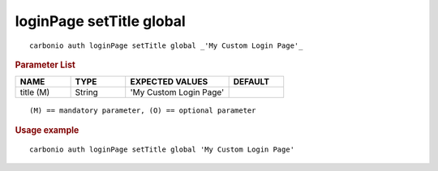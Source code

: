 .. SPDX-FileCopyrightText: 2022 Zextras <https://www.zextras.com/>
..
.. SPDX-License-Identifier: CC-BY-NC-SA-4.0

.. _carbonio_auth_loginPage_setTitle_global:

*************************
loginPage setTitle global
*************************

::

   carbonio auth loginPage setTitle global _'My Custom Login Page'_ 


.. rubric:: Parameter List

.. list-table::
   :widths: 15 15 28 15
   :header-rows: 1

   * - NAME
     - TYPE
     - EXPECTED VALUES
     - DEFAULT
   * - title (M)
     - String
     - 'My Custom Login Page'
     - 

::

   (M) == mandatory parameter, (O) == optional parameter



.. rubric:: Usage example


::

   carbonio auth loginPage setTitle global 'My Custom Login Page'



